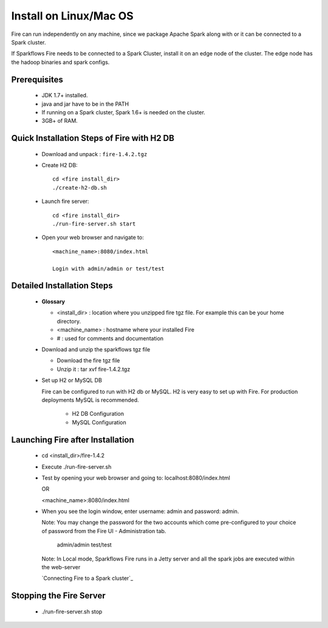 Install on Linux/Mac OS
^^^^^^^^^^^^^^^^^^^^^^^

Fire can run independently on any machine, since we package Apache Spark along with or it can be connected to a Spark cluster.

If Sparkflows Fire needs to be connected to a Spark Cluster, install it on an edge node of the cluster. The edge node has the hadoop binaries and spark configs.

Prerequisites
-------------

  * JDK 1.7+ installed.
  * java and jar have to be in the PATH
  * If running on a Spark cluster, Spark 1.6+ is needed on the cluster.
  * 3GB+ of RAM.


Quick Installation Steps of Fire with H2 DB
-------------------------------------------

  * Download and unpack  :  ``fire-1.4.2.tgz``
  * Create H2 DB::

      cd <fire install_dir>
      ./create-h2-db.sh

  * Launch fire server::

      cd <fire install_dir>
      ./run-fire-server.sh start

  * Open your web browser and navigate to:: 
  
      <machine_name>:8080/index.html

      Login with admin/admin or test/test


Detailed Installation Steps
---------------------------

  * **Glossary**

    * <install_dir> : location where you unzipped fire tgz file. For example this can be your home directory.
    * <machine_name> : hostname where your installed Fire
    * # : used for comments and documentation


  * Download and unzip the sparkflows tgz file

    * Download the fire tgz file
    * Unzip it : tar xvf fire-1.4.2.tgz


  * Set up H2 or MySQL DB


    Fire can be configured to run with H2 db or MySQL. H2 is very easy to set up with Fire. For production deployments MySQL is recommended.

      * H2 DB Configuration
      * MySQL Configuration

Launching Fire after Installation
---------------------------------

  * cd <install_dir>/fire-1.4.2
  * Execute ./run-fire-server.sh
  * Test by opening your web browser and going to:
    localhost:8080/index.html

    OR

    <machine_name>:8080/index.html

  * When you see the login window, enter username: admin and password: admin.

    Note: You may change the password for the two accounts which come pre-configured to your choice of password from the Fire UI - Administration tab.

        admin/admin
        test/test

    Note: In Local mode, Sparkflows Fire runs in a Jetty server and all the spark jobs are executed within the web-server

    `Connecting Fire to a Spark cluster`_


Stopping the Fire Server
------------------------

  * ./run-fire-server.sh stop
